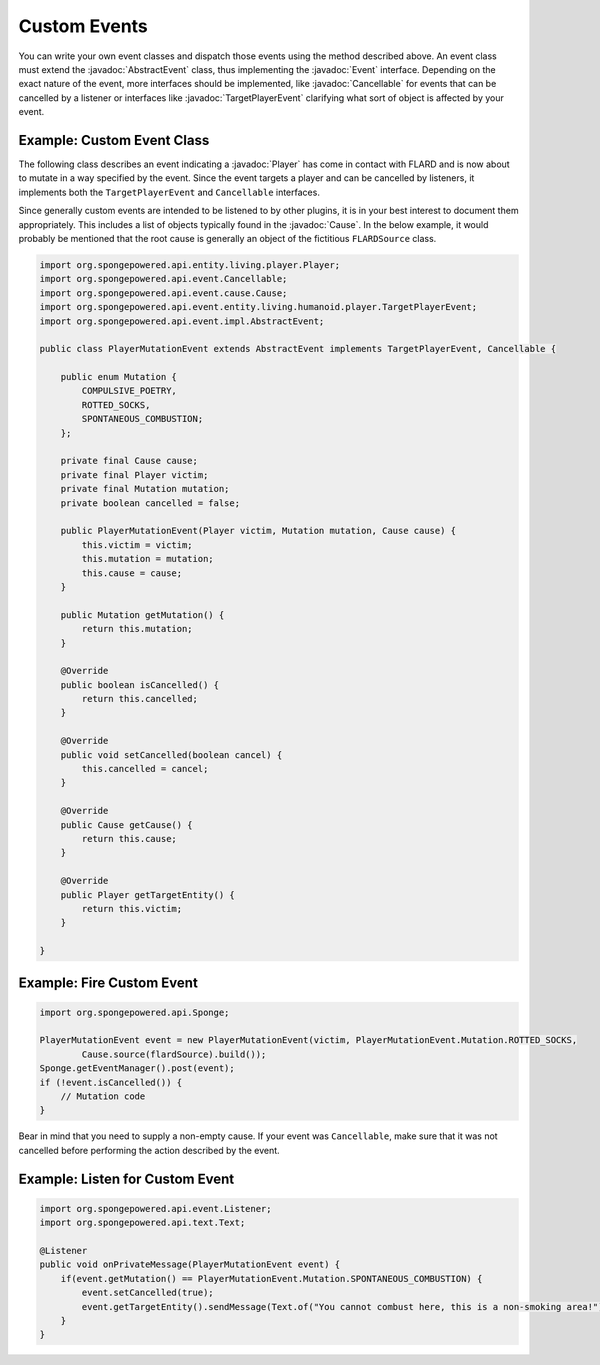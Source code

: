 =============
Custom Events
=============

.. javadoc-import::
    org.spongepowered.api.entity.living.player.Player
    org.spongepowered.api.event.Cancellable
    org.spongepowered.api.event.Event
    org.spongepowered.api.event.cause.Cause
    org.spongepowered.api.event.entity.living.humanoid.player.TargetPlayerEvent
    org.spongepowered.api.event.impl.AbstractEvent

You can write your own event classes and dispatch those events using the method described above. An event class must
extend the :javadoc:`AbstractEvent` class, thus implementing the :javadoc:`Event` interface. Depending on the exact
nature of the event, more interfaces should be implemented, like :javadoc:`Cancellable` for events that can be
cancelled by a listener or interfaces like :javadoc:`TargetPlayerEvent` clarifying what sort of object is affected by
your event.

Example: Custom Event Class
~~~~~~~~~~~~~~~~~~~~~~~~~~~

The following class describes an event indicating a :javadoc:`Player` has come in contact with FLARD and is now about to
mutate in a way specified by the event. Since the event targets a player and can be cancelled by listeners, it
implements both the ``TargetPlayerEvent`` and ``Cancellable`` interfaces.

Since generally custom events are intended to be listened to by other plugins, it is in your best interest to document
them appropriately. This includes a list of objects typically found in the :javadoc:`Cause`. In the below example, it
would probably be mentioned that the root cause is generally an object of the fictitious ``FLARDSource`` class.

.. code-block:: java

    import org.spongepowered.api.entity.living.player.Player;
    import org.spongepowered.api.event.Cancellable;
    import org.spongepowered.api.event.cause.Cause;
    import org.spongepowered.api.event.entity.living.humanoid.player.TargetPlayerEvent;
    import org.spongepowered.api.event.impl.AbstractEvent;

    public class PlayerMutationEvent extends AbstractEvent implements TargetPlayerEvent, Cancellable {

        public enum Mutation {
            COMPULSIVE_POETRY,
            ROTTED_SOCKS,
            SPONTANEOUS_COMBUSTION;
        };

        private final Cause cause;
        private final Player victim;
        private final Mutation mutation;
        private boolean cancelled = false;

        public PlayerMutationEvent(Player victim, Mutation mutation, Cause cause) {
            this.victim = victim;
            this.mutation = mutation;
            this.cause = cause;
        }

        public Mutation getMutation() {
            return this.mutation;
        }

        @Override
        public boolean isCancelled() {
            return this.cancelled;
        }

        @Override
        public void setCancelled(boolean cancel) {
            this.cancelled = cancel;
        }

        @Override
        public Cause getCause() {
            return this.cause;
        }

        @Override
        public Player getTargetEntity() {
            return this.victim;
        }

    }

Example: Fire Custom Event
~~~~~~~~~~~~~~~~~~~~~~~~~~

.. code-block:: java

    import org.spongepowered.api.Sponge;

    PlayerMutationEvent event = new PlayerMutationEvent(victim, PlayerMutationEvent.Mutation.ROTTED_SOCKS,
            Cause.source(flardSource).build());
    Sponge.getEventManager().post(event);
    if (!event.isCancelled()) {
        // Mutation code
    }

Bear in mind that you need to supply a non-empty cause. If your event was ``Cancellable``, make sure that it was not
cancelled before performing the action described by the event.

Example: Listen for Custom Event
~~~~~~~~~~~~~~~~~~~~~~~~~~~~~~~~

.. code-block:: java

    import org.spongepowered.api.event.Listener;
    import org.spongepowered.api.text.Text;

    @Listener
    public void onPrivateMessage(PlayerMutationEvent event) {
        if(event.getMutation() == PlayerMutationEvent.Mutation.SPONTANEOUS_COMBUSTION) {
            event.setCancelled(true);
            event.getTargetEntity().sendMessage(Text.of("You cannot combust here, this is a non-smoking area!"));
        }
    }
